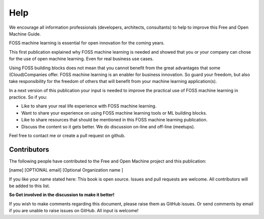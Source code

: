 ..  _Help:

Help
======

We encourage all information professionals (developers, architects, consultants) to help to improve this Free and Open Machine Guide.


FOSS machine learning is essential for open innovation for the coming years.

This first publication explained why FOSS machine learning is needed and showed that you or your company can chose for the use of open machine learning. Even for real business use cases.

Using FOSS building blocks does not mean that you cannot benefit from the great advantages that some (Cloud)Companies offer. FOSS machine learning is an enabler for business innovation. So guard your freedom, but also take responsibility for the freedom of others that will benefit from your machine learning application(s).

In a next version of this publication your input is needed to improve the practical use of FOSS machine learning in practice. So if you:

- Like to share your real life experience with FOSS machine learning.
- Want to share your experience on using FOSS machine learning tools or ML building blocks.
- Like to share resources that should be mentioned in this FOSS machine learning publication.
- Discuss the content so it gets better. We do discussion on-line and off-line (meetups).


Feel free to contact me or create a pull request on github.


Contributors
--------------

The following people have contributed to the Free and Open Machine project and this publication:

[name]  [OPTIONAL email] [Optional Organization name ] 

If you like your name stated here: This book is open source. Issues and pull requests are welcome. All contributors will be added to this list.

**So Get involved in the discussion to make it better!**

If you wish to make comments regarding this document, please raise them as GitHub issues. Or send comments by email if you are unable to raise issues on GitHub. All input is welcome!




